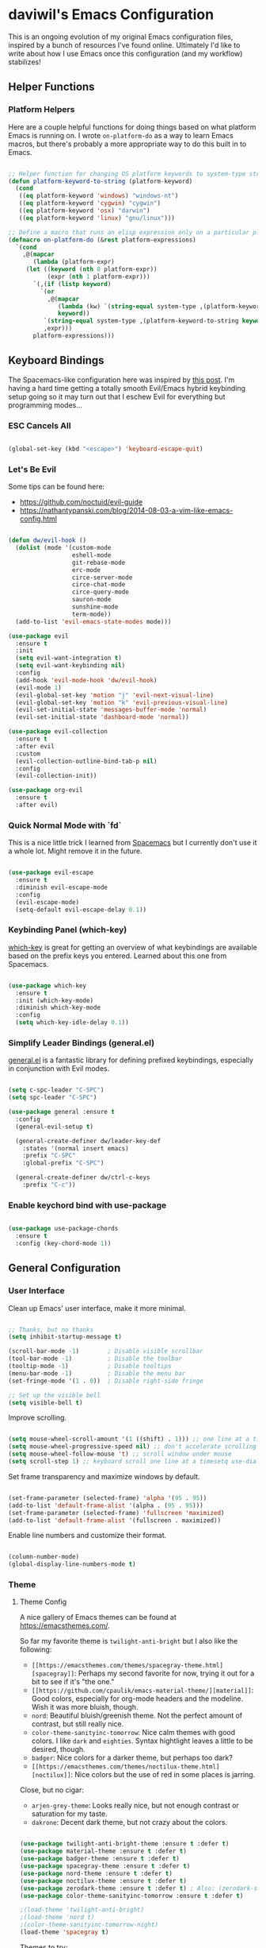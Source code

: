* daviwil's Emacs Configuration

This is an ongoing evolution of my original Emacs configuration files, inspired
by a bunch of resources I've found online.  Ultimately I'd like to write about
how I use Emacs once this configuration (and my workflow) stabilizes!

** Helper Functions

*** Platform Helpers

Here are a couple helpful functions for doing things based on what platform
Emacs is running on.  I wrote =on-platform-do= as a way to learn Emacs macros, but
there's probably a more appropriate way to do this built in to Emacs.

#+BEGIN_SRC emacs-lisp

  ;; Helper function for changing OS platform keywords to system-type strings
  (defun platform-keyword-to-string (platform-keyword)
    (cond
     ((eq platform-keyword 'windows) "windows-nt")
     ((eq platform-keyword 'cygwin) "cygwin")
     ((eq platform-keyword 'osx) "darwin")
     ((eq platform-keyword 'linux) "gnu/linux")))

  ;; Define a macro that runs an elisp expression only on a particular platform
  (defmacro on-platform-do (&rest platform-expressions)
    `(cond
      ,@(mapcar
         (lambda (platform-expr)
       (let ((keyword (nth 0 platform-expr))
             (expr (nth 1 platform-expr)))
         `(,(if (listp keyword)
           `(or
             ,@(mapcar
                (lambda (kw) `(string-equal system-type ,(platform-keyword-to-string kw)))
                keyword))
            `(string-equal system-type ,(platform-keyword-to-string keyword)))
            ,expr)))
         platform-expressions)))

#+END_SRC

** Keyboard Bindings

The Spacemacs-like configuration here was inspired by [[https://sam217pa.github.io/2016/08/30/how-to-make-your-own-spacemacs/][this post]].  I'm having a
hard time getting a totally smooth Evil/Emacs hybrid keybinding setup going so
it may turn out that I eschew Evil for everything but programming modes...

*** ESC Cancels All

#+BEGIN_SRC emacs-lisp

  (global-set-key (kbd "<escape>") 'keyboard-escape-quit)

#+END_SRC

*** Let's Be Evil

Some tips can be found here:

- https://github.com/noctuid/evil-guide
- https://nathantypanski.com/blog/2014-08-03-a-vim-like-emacs-config.html

#+BEGIN_SRC emacs-lisp

  (defun dw/evil-hook ()
    (dolist (mode '(custom-mode
                    eshell-mode
                    git-rebase-mode
                    erc-mode
                    circe-server-mode
                    circe-chat-mode
                    circe-query-mode
                    sauron-mode
                    sunshine-mode
                    term-mode))
    (add-to-list 'evil-emacs-state-modes mode)))

  (use-package evil
    :ensure t
    :init
    (setq evil-want-integration t)
    (setq evil-want-keybinding nil)
    :config
    (add-hook 'evil-mode-hook 'dw/evil-hook)
    (evil-mode 1)
    (evil-global-set-key 'motion "j" 'evil-next-visual-line)
    (evil-global-set-key 'motion "k" 'evil-previous-visual-line)
    (evil-set-initial-state 'messages-buffer-mode 'normal)
    (evil-set-initial-state 'dashboard-mode 'normal))

  (use-package evil-collection
    :ensure t
    :after evil
    :custom
    (evil-collection-outline-bind-tab-p nil)
    :config
    (evil-collection-init))

  (use-package org-evil
    :ensure t
    :after evil)

#+END_SRC

*** Quick Normal Mode with `fd`

This is a nice little trick I learned from [[https://github.com/syl20bnr/evil-escape#customization][Spacemacs]] but I currently don't use
it a whole lot.  Might remove it in the future.

#+BEGIN_SRC emacs-lisp

  (use-package evil-escape
    :ensure t
    :diminish evil-escape-mode
    :config
    (evil-escape-mode)
    (setq-default evil-escape-delay 0.1))

#+END_SRC

*** Keybinding Panel (which-key)

[[https://github.com/justbur/emacs-which-key][which-key]] is great for getting an overview of what keybindings are available
based on the prefix keys you entered.  Learned about this one from Spacemacs.

#+BEGIN_SRC emacs-lisp

  (use-package which-key
    :ensure t
    :init (which-key-mode)
    :diminish which-key-mode
    :config
    (setq which-key-idle-delay 0.1))

#+END_SRC

*** Simplify Leader Bindings (general.el)

[[https://github.com/noctuid/general.el][general.el]] is a fantastic library for defining prefixed keybindings, especially
in conjunction with Evil modes.

#+BEGIN_SRC emacs-lisp

  (setq c-spc-leader "C-SPC")
  (setq spc-leader "C-SPC")

  (use-package general :ensure t
    :config
    (general-evil-setup t)

    (general-create-definer dw/leader-key-def
      :states '(normal insert emacs)
      :prefix "C-SPC"
      :global-prefix "C-SPC")

    (general-create-definer dw/ctrl-c-keys
      :prefix "C-c"))

#+END_SRC

*** Enable keychord bind with use-package

#+BEGIN_SRC emacs-lisp

  (use-package use-package-chords
    :ensure t
    :config (key-chord-mode 1))

#+END_SRC

** General Configuration

*** User Interface

Clean up Emacs' user interface, make it more minimal.

#+BEGIN_SRC emacs-lisp

  ;; Thanks, but no thanks
  (setq inhibit-startup-message t)

  (scroll-bar-mode -1)        ; Disable visible scrollbar
  (tool-bar-mode -1)          ; Disable the toolbar
  (tooltip-mode -1)           ; Disable tooltips
  (menu-bar-mode -1)          ; Disable the menu bar
  (set-fringe-mode '(1 . 0))  ; Disable right-side fringe

  ;; Set up the visible bell
  (setq visible-bell t)

#+END_SRC

Improve scrolling.

#+BEGIN_SRC emacs-lisp

  (setq mouse-wheel-scroll-amount '(1 ((shift) . 1))) ;; one line at a time
  (setq mouse-wheel-progressive-speed nil) ;; don't accelerate scrolling
  (setq mouse-wheel-follow-mouse 't) ;; scroll window under mouse
  (setq scroll-step 1) ;; keyboard scroll one line at a timesetq use-dialog-box nil) ; Disable dialog boxes since they weren't working in Mac OSX

#+END_SRC

Set frame transparency and maximize windows by default.

#+BEGIN_SRC emacs-lisp

  (set-frame-parameter (selected-frame) 'alpha '(95 . 95))
  (add-to-list 'default-frame-alist '(alpha . (95 . 95)))
  (set-frame-parameter (selected-frame) 'fullscreen 'maximized)
  (add-to-list 'default-frame-alist '(fullscreen . maximized))

#+END_SRC

Enable line numbers and customize their format.

#+BEGIN_SRC emacs-lisp

  (column-number-mode)
  (global-display-line-numbers-mode t)

#+END_SRC

*** Theme

**** Theme Config

A nice gallery of Emacs themes can be found at https://emacsthemes.com/.

So far my favorite theme is =twilight-anti-bright= but I also like the following:

- =[[https://emacsthemes.com/themes/spacegray-theme.html][spacegray]]=: Perhaps my second favorite for now, trying it out for a bit to see
  if it's "the one."
- =[[https://github.com/cpaulik/emacs-material-theme/][material]]=: Good colors, especially for org-mode headers and the modeline.  Wish
  it was more bluish, though.
- =nord=: Beautiful bluish/greenish theme.  Not the perfect amount of contrast,
  but still really nice.
- =color-theme-sanityinc-tomorrow=: Nice calm themes with good colors.  I like
  =dark= and =eighties=. Syntax hightlight leaves a little to be desired, though.
- =badger=: Nice colors for a darker theme, but perhaps too dark?
- =[[https://emacsthemes.com/themes/noctilux-theme.html][noctilux]]=: Nice colors but the use of red in some places is jarring.

Close, but no cigar:

- =arjen-grey-theme=: Looks really nice, but not enough contrast or saturation for
  my taste.
- =dakrone=: Decent dark theme, but not crazy about the colors.

#+BEGIN_SRC emacs-lisp

  (use-package twilight-anti-bright-theme :ensure t :defer t)
  (use-package material-theme :ensure t :defer t)
  (use-package badger-theme :ensure t :defer t)
  (use-package spacegray-theme :ensure t :defer t)
  (use-package nord-theme :ensure t :defer t)
  (use-package noctilux-theme :ensure t :defer t)
  (use-package zerodark-theme :ensure t :defer t) ; Also: (zerodark-setup-modeline-format)
  (use-package color-theme-sanityinc-tomorrow :ensure t :defer t)

  ;(load-theme 'twilight-anti-bright)
  ;(load-theme 'nord t)
  ;(color-theme-sanityinc-tomorrow-night)
  (load-theme 'spacegray t)

#+END_SRC

Themes to try:

- https://github.com/jordonbiondo/ample-theme
- https://github.com/gchp/flatland-emacs
- https://github.com/hlissner/emacs-doom-themes/tree/screenshots

*** Font

**** Set the font

Different platforms need different default font sizes, and
[[https://mozilla.github.io/Fira/][Fira Mono]] is currently my favorite face.

#+BEGIN_SRC emacs-lisp

  ;; Set the font face based on platform
  (on-platform-do
   ((windows cygwin) (set-face-attribute 'default nil :font "Fira Mono:antialias=subpixel" :height 130))
    (osx (set-face-attribute 'default nil :font "Fira Mono" :height 170))
    (linux (set-face-attribute 'default nil :font "Fira Mono" :height 130)))

#+END_SRC

*** Mode Line

**** Enable Mode Diminishing

The [[https://github.com/myrjola/diminish.el][diminish]] package hides pesky minor modes from the modelines.

#+BEGIN_SRC emacs-lisp

  (use-package diminish :ensure t)

#+END_SRC

**** Smart Mode Line

Prettify the modeline with [[https://github.com/Malabarba/smart-mode-line/][smart-mode-line]].  Really need to re-evaluate the
ordering of =mode-line-format=.  Also not sure if =rm-excluded-modes= is needed
anymore if I set up =diminish= correctly.

#+BEGIN_SRC emacs-lisp

  (use-package smart-mode-line
    :ensure t
    :config
    (progn
      (sml/setup)
      (sml/apply-theme 'respectful)  ; Respect the theme colors
      (setq sml/mode-width 'full)
      (setq sml/name-width 40)

      (setq-default mode-line-format
        '("%e"
          mode-line-front-space
          mode-line-mule-info
          mode-line-client
          mode-line-modified
          mode-line-remote
          mode-line-frame-identification
          mode-line-buffer-identification
          sml/pos-id-separator
          (vc-mode vc-mode)
          " "
          ;mode-line-position
          evil-mode-line-tag
          sml/pre-modes-separator
          mode-line-modes
          mode-line-misc-info
          mode-line-end-spaces))

      (setq rm-excluded-modes
        (mapconcat
         'identity
         ; These names must start with a space!
         '(" GitGutter" " MRev" " company"
           " Helm" " Undo-Tree" " Projectile.*" " Z" " Ind"
           " Org-Agenda.*" " ElDoc" " SP/s" " cider.*")
         "\\|"))))

#+END_SRC

*** File Backups

Useful information can be found on the [[https://www.emacswiki.org/emacs/AutoSave][EmacsWiki]].  I generally don't like these
files hanging around so I've moved them to a backups folder in my =~/.emacs.d/=.

#+BEGIN_SRC emacs-lisp

  ;; Store file backups in a central location
  (setq backup-directory-alist
        `(("." . ,(concat user-emacs-directory "backups"))))

#+END_SRC

*** Auto-Saving Changed Files

#+BEGIN_SRC emacs-lisp

  (use-package super-save
    :ensure t
    :diminish super-save-mode
    :config
    (super-save-mode +1)
    (setq super-save-auto-save-when-idle t))

#+END_SRC

*** Focusing Sections

#+BEGIN_SRC emacs-lisp

  (use-package focus
    :ensure t)

#+END_SRC

*** UI Toggles

#+BEGIN_SRC emacs-lisp

  (dw/leader-key-def
    "t"  '(:ignore :which-key "toggles")
    "tw" 'whitespace-mode
    "tf" 'focus-mode
    "tt" '(counsel-load-theme :which-key "choose theme"))

#+END_SRC

** Editing Configuration

*** Bracket and quote pair completion

Turn on =electric-pair-mode= for quote, paren, and bracket completion.

#+BEGIN_SRC emacs-lisp

  (electric-pair-mode 1)

#+END_SRC

Use spaces instead of tabs for indentation.

#+BEGIN_SRC emacs-lisp

  (setq-default indent-tabs-mode nil)

#+END_SRC

*** Commenting Lines

#+BEGIN_SRC emacs-lisp

  (use-package evil-nerd-commenter
    :ensure t
    :config
    (global-set-key (kbd "M-/") 'evilnc-comment-or-uncomment-lines))

#+END_SRC

*** Automatically clean whitespace

#+BEGIN_SRC emacs-lisp

  ;; This configuration seems to work but might need tweaking
  (setq whitespace-action '(auto-cleanup))
  (setq whitespace-style '(trailing space-before-tab indentation empty space-after-tab))
  (global-whitespace-mode)

#+END_SRC

*** Use Parinfer for Lispy languages

#+BEGIN_SRC emacs-lisp

  (use-package parinfer
    :ensure t
    :init
    (progn
      (setq parinfer-extensions
            '(defaults       ; should be included.
              pretty-parens  ; different paren styles for different modes.
              evil           ; If you use Evil.
              smart-tab      ; C-b & C-f jump positions and smart shift with tab & S-tab.
              smart-yank))   ; Yank behavior depend on mode.
      (add-hook 'clojure-mode-hook #'parinfer-mode)
      (add-hook 'emacs-lisp-mode-hook #'parinfer-mode)
      (add-hook 'common-lisp-mode-hook #'parinfer-mode)
      (add-hook 'scheme-mode-hook #'parinfer-mode)
      (add-hook 'lisp-mode-hook #'parinfer-mode))

    (dw/leader-key-def
      "tp" 'parinfer-toggle-mode))

#+END_SRC

** Configuration File

*** Helpers

#+BEGIN_SRC emacs-lisp

  (defun reload-configuration ()
    (interactive)
    (org-babel-load-file (expand-file-name "~/.emacs.d/config.org")))

  (defun edit-configuration ()
    (interactive)
    (find-file (expand-file-name "~/.emacs.d/config.org")))

#+END_SRC

*** Bindings

#+BEGIN_SRC emacs-lisp

  (dw/leader-key-def
    "fe"  '(:ignore :which-key "config file")
    "fed" '(edit-configuration :which-key "edit config")
    "feR" '(reload-configuration :which-key "reload config")

    "fd"  '(:ignore :which-key "dotfiles")
    "fdi" '((lambda () (interactive) (find-file "~/.dotfiles/i3/config")) :which-key "i3")
    "fdv" '((lambda () (interactive) (find-file "~/.dotfiles/vim/vimrc")) :which-key "vimrc")
    "fdq" '((lambda () (interactive) (find-file "~/.dotfiles/qutebrowser/config.py")) :which-key "vimrc")
    "fdz" '((lambda () (interactive) (find-file "~/.dotfiles/zsh/zshrc")) :which-key "zsh"))

#+END_SRC

** Better Completions with Helm

#+BEGIN_SRC emacs-lisp

    (use-package helm
      :ensure t
      :config
      (require 'helm-config)

      (global-set-key (kbd "M-x") 'helm-M-x)
      (global-set-key (kbd "C-x b") 'helm-mini)
      (global-set-key (kbd "C-x C-f") 'helm-find-files)
      (define-key helm-map (kbd "<tab>") 'helm-execute-persistent-action)
      (define-key helm-map (kbd "C-z")  'helm-select-action) ; list actions using C-z

      (setq helm-autoresize-max-height  40
            helm-buffers-fuzzy-matching t
            helm-recentf-fuzzy-match    t)

      (helm-autoresize-mode 1)
      (helm-mode 1))

    (dw/leader-key-def
      "f"   '(:ignore t :which-key "files")
      "ff"  '(helm-find-files :which-key "open file")
      "fr"  '(helm-recentf :which-key "recent files"))

#+END_SRC

** Jumping with Avy

#+BEGIN_SRC emacs-lisp

  (use-package avy :ensure t)

  (dw/leader-key-def
    "j"   '(:ignore t :which-key "jump")
    "jj"  '(avy-goto-char :which-key "jump to char")
    "jw"  '(avy-goto-word-0 :which-key "jump to word")
    "jl"  '(avy-goto-line :which-key "jump to line"))

#+END_SRC

** Buffer Management

*** Perspectives

#+BEGIN_SRC emacs-lisp

;(use-package persp-mode
;  :ensure t
;  :init
;  (add-hook 'after-init-hook #'(lambda () (persp-mode 1)))
;  :config
;  (setq persp-autokill-buffer-on-remove 'kill-weak))

#+END_SRC

*** Buffer Flipping

Need to find a cleaner way to specify the bindings for =buffer-flip-map=, not
thrilled with using =define-key= for this (even though it's the standard way in
Emacs).  Couldn't easily figure out a way to do it with =general.el=.

#+BEGIN_SRC emacs-lisp

  (use-package buffer-flip
    :ensure t
    ;:chords (([?S ?T] . 'buffer-flip))
    ;:chords (([? ?\t] . 'buffer-flip))
    :config
    (setq buffer-flip-map
          (let ((map (make-sparse-keymap)))
            (define-key map (kbd "<tab>")   'buffer-flip-forward)
            (define-key map (kbd "<backtab>") 'buffer-flip-backward)
            (define-key map (kbd "C-g")     'buffer-flip-abort)
            map)))

    ;(key-chord-define-global [?S ?T] 'buffer-flip)

    ;; This isn't working...
    ;:bind  (:map buffer-flip-map
    ;             ([?\t] .   buffer-flip-forward)
    ;             ([S-?\t] . buffer-flip-backward)
    ;             ("C-g" .     buffer-flip-abort)))

#+END_SRC

*** Helpers

Simplify new buffer creation:

#+BEGIN_SRC emacs-lisp



#+END_SRC

This may not be needed for much longer now that I'm using =buffer-flip= but
keeping it around for now.

#+BEGIN_SRC emacs-lisp

  (defun switch-to-previous-buffer ()
    (interactive)
    (switch-to-buffer (other-buffer)))

#+END_SRC

*** Bindings

#+BEGIN_SRC emacs-lisp

  (dw/leader-key-def
    "TAB" 'buffer-flip
    "b"   '(:ignore t :which-key "buffers")
    "bb"  'helm-mini
    "bd"  'evil-delete-buffer)

#+END_SRC

** Window Management

*** Frame Scaling / Zooming

The keybindings for this are =C+M+-= and =C+M+==.

#+BEGIN_SRC emacs-lisp

  (use-package default-text-scale
    :ensure t
    :init (default-text-scale-mode))

#+END_SRC

*** Workspaces

I really need a better way to manage windows in Emacs.  Holding off on Eyebrowse
for now, need to investigate the =perspective= varieties.

#+BEGIN_SRC emacs-lisp

;(use-package eyebrowse
;  :ensure t
;  :config
;  (eyebrowse-mode t)
;  (general-define-key
;    :states '(normal)
;    :prefix spc-leader
;    "1"  '(eyebrowse-switch-to-window-config-1 :which-key "workspace 1")
;    "2"  '(eyebrowse-switch-to-window-config-2 :which-key "workspace 2")
;    "3"  '(eyebrowse-switch-to-window-config-3 :which-key "workspace 3")
;    "4"  '(eyebrowse-switch-to-window-config-4 :which-key "workspace 4")))

#+END_SRC

*** Auto-sizing Windows with Zoom

#+BEGIN_SRC emacs-lisp

  (use-package zoom
    :ensure t
    :init (zoom-mode t)
    :config
    ;; Use the golden ratio for sizing
    (custom-set-variables
      '(zoom-size '(0.618 . 0.618))))

#+END_SRC

*** Window History with winner-mode

#+BEGIN_SRC emacs-lisp

  (winner-mode)

#+END_SRC

*** Bindings

#+BEGIN_SRC emacs-lisp

  (dw/leader-key-def
    "w"   '(:ignore t :which-key "windows")
    "wc"  '(evil-window-delete :which-key "close")
    "wC"  '(delete-other-windows :which-key "close others")
    "ws"  '(evil-window-split  :which-key "split horiz")
    "wv"  '(evil-window-vsplit :which-key "split vert")
    "wo"  '(other-window :which-key "other window")

    "wu"  '(winner-undo :which-key "undo window")
    "wr"  '(winner-redo :which-key "redo window")

    "wh"  '(evil-window-left  :which-key "window left")
    "wl"  '(evil-window-right :which-key "window right")
    "wk"  '(evil-window-up    :which-key "window up")
    "wj"  '(evil-window-down  :which-key "window down"))

#+END_SRC


** Expand Region

This module is absolutely necessary for working inside of Emacs Lisp files,
especially when trying to some parent of an expression (like a =setq=).  Makes
tweaking Org agenda views much less annoying.

#+BEGIN_SRC emacs-lisp

  (use-package expand-region
    :ensure t
    :bind (("C-;" . 'er/expand-region)
           ("C-(" . 'er/mark-outside-pairs)))

#+END_SRC

** Credential Management

I use [[https://www.passwordstore.org/][pass]] to manage all of my passwords locally.  [[https://github.com/jabranham/helm-pass][helm-pass]] automatically pulls
in [[https://git.zx2c4.com/password-store/tree/contrib/emacs][password-store.el]] package which makes managing passwords much easier in
Emacs.

#+BEGIN_SRC emacs-lisp

  (use-package helm-pass :ensure t)

  (dw/leader-key-def
    "ap" '(:ignore t :which-key "pass")
    "app" 'helm-pass
    "api" 'password-store-insert
    "apg" 'password-store-generate)

#+END_SRC

Also, use a custom =auth-source= path so that it's easier to store encrypted
credentials for mail, etc.

#+BEGIN_SRC emacs-lisp

  (setq auth-sources
    '((:source "~/.dotfiles/emacs/secrets/.authinfo.gpg")))

#+END_SRC

** Org Mode

[[http://orgmode.org/][Org Mode]] is the best life management system I've ever encountered.  Most of my
configuration sculpting effort will be poured into making Org Mode handle
everything in my life.

*** Org Configuration

#+BEGIN_SRC emacs-lisp

    (setq org-ellipsis " »")
    (setq org-hide-emphasis-markers t)
    (setq org-src-fontify-natively t)
    (setq org-src-tab-acts-natively t)

    (setq-default fill-column 80)

    ;; Turn on indentation and auto-fill mode for Org files
    (defun dw/do-org-hooks ()
      (org-indent-mode)
      (turn-on-auto-fill)
      (diminish org-indent-mode))

    (add-hook 'org-mode-hook 'dw/do-org-hooks)

    (setq org-modules
      '(org-crypt
        org-habit
        org-bookmark
        org-eshell
        org-notmuch
        org-irc))

  (setq org-refile-targets '((nil :maxlevel . 3)
                             (org-agenda-files :maxlevel . 3)))
  (setq org-outline-path-complete-in-steps nil)
  (setq org-refile-use-outline-path t)

#+END_SRC

*** Header Styling

Use bullet characters instead of asterisks, plus set the header font sizes to something more palatable.

#+BEGIN_SRC emacs-lisp

  (use-package org-bullets
    :ensure t
    :custom
    (org-bullets-bullet-list '("◉" "○" "●" "○" "●" "○" "●"))
    :config
      (add-hook 'org-mode-hook (lambda () (org-bullets-mode))))

  (defun dw/set-org-header-font-sizes ()
    (dolist (face '((org-level-1 . 1.2)
                    (org-level-2 . 1.1)
                    (org-level-3 . 1.0)
                    (org-level-4 . 1.0)
                    (org-level-5 . 1.0)))
      (set-face-attribute (car face) nil :weight 'normal :height (cdr face))))

  (add-hook 'org-mode-hook 'dw/set-org-header-font-sizes)

#+END_SRC

*** Org File Paths

#+BEGIN_SRC emacs-lisp

  (setq org-directory "~/Notes")

  (defun dw/org-path (path)
    (expand-file-name path org-directory))

  (setq org-journal-dir (dw/org-path "Journal/"))

  (defun dw/get-todays-journal-file-name ()
    "Gets the journal file name for today's date"
    (interactive)
    (let* ((journal-file-name
             (expand-file-name
               (format-time-string "%Y/%Y-%2m-%B.org")
               org-journal-dir))
           (journal-year-dir (file-name-directory journal-file-name)))
      (if (not (file-directory-p journal-year-dir))
        (make-directory journal-year-dir))
      journal-file-name))

  (setq dw/org-inbox-path (dw/org-path "Inbox.org"))

  (setq org-default-notes-file dw/org-inbox-path)

  (setq org-agenda-files
    `(,dw/org-inbox-path
            ,(dw/org-path "Habits.org")
            ,(dw/org-path "Calendar.org")
            ,(dw/org-path "Projects.org")
            ,(dw/get-todays-journal-file-name)))

  (setq dw/org-project-files
    '((dw/org-path "Personal.org")
      (dw/org-path "Projects.org")
      (dw/org-path "Work.org")
      (dw/org-path "Emacs.org")))

#+END_SRC

*** Agenda

#+BEGIN_SRC emacs-lisp

  (setq org-agenda-window-setup 'other-window)
  (setq org-agenda-span 'day)
  (setq org-stuck-projects '("+LEVEL=2/TODO" ("NEXT") nil ""))
  (setq org-agenda-start-with-log-mode t)

  ;; Configure custom agenda views
  (setq org-agenda-custom-commands
    '(("d" "Dashboard"
       ((agenda "" ((org-deadline-warning-days 7)))
        (todo "PROC" ((org-agenda-overriding-header "Process Tasks")))
        (todo "NEXT"
          ((org-agenda-overriding-header "Next Tasks")))
        (tags-todo "agenda/ACTIVE" ((org-agenda-overriding-header "Active Projects")))
        (todo "TODO"
          ((org-agenda-overriding-header "Unprocessed Inbox Tasks")
           (org-agenda-files `(,dw/org-inbox-path))
           (org-agenda-text-search-extra-files nil)))))

      ("n" "Next Tasks"
       ((todo "NEXT"
          ((org-agenda-overriding-header "Next Tasks")))))

      ("p" "Active Projects"
       ((agenda "")
        (todo "ACTIVE"
          ((org-agenda-overriding-header "Active Projects")
           (org-agenda-max-todos 5)
           (org-agenda-files org-agenda-files)))))

      ("w" "Workflow Status"
       ((todo "WAIT"
              ((org-agenda-overriding-header "Waiting on External")
               (org-agenda-files org-agenda-files)))
        (todo "REVIEW"
              ((org-agenda-overriding-header "In Review")
               (org-agenda-files org-agenda-files)))
        (todo "PLAN"
              ((org-agenda-overriding-header "In Planning")
               (org-agenda-todo-list-sublevels nil)
               (org-agenda-files org-agenda-files)))
        (todo "BACKLOG"
              ((org-agenda-overriding-header "Project Backlog")
               (org-agenda-todo-list-sublevels nil)
               (org-agenda-files org-agenda-files)))
        (todo "READY"
              ((org-agenda-overriding-header "Ready for Work")
               (org-agenda-files org-agenda-files)))
        (todo "ACTIVE"
              ((org-agenda-overriding-header "Active Projects")
               (org-agenda-files org-agenda-files)))
        (todo "COMPLETED"
              ((org-agenda-overriding-header "Completed Projects")
               (org-agenda-files org-agenda-files)))
        (todo "CANC"
              ((org-agenda-overriding-header "Cancelled Projects")
               (org-agenda-files org-agenda-files)))))

      ;; Projects on hold
      ("h" tags-todo "+LEVEL=2/+HOLD"
       ((org-agenda-overriding-header "On-hold Projects")
        (org-agenda-files org-agenda-files)))

      ;; Low-effort next actions
      ("e" tags-todo "+TODO=\"NEXT\"+Effort<15&+Effort>0"
       ((org-agenda-overriding-header "Low Effort Tasks")
        (org-agenda-max-todos 20)
        (org-agenda-files org-agenda-files)))))

#+END_SRC

*** Tags

#+BEGIN_SRC emacs-lisp

  ;; Configure common tags
  (setq org-tag-alist
    '((:startgroup)
       ; Put mutually exclusive tags here
       (:endgroup)
       ("@errand" . ?E)
       ("@home" . ?H)
       ("@work" . ?W)
       ("agenda" . ?a)
       ("planning" . ?p)
       ("publish" . ?P)
       ("batch" . ?b)
       ("note" . ?n)
       ("idea" . ?i)
       ("thinking" . ?t)
       ("recurring" . ?r)))

  ;; Configure task state change tag triggers
  ;; (setq org-todo-state-tags-triggers
  ;;   (quote (("CANC" ("cancelled" . t))
  ;;           ("WAIT" ("waiting" . t))
  ;;           ("HOLD" ("waiting") ("onhold" . t))
  ;;           (done ("waiting") ("onhold"))
  ;;           ("TODO" ("waiting") ("cancelled") ("onhold"))
  ;;           ("DONE" ("waiting") ("cancelled") ("onhold")))))

#+END_SRC

*** Tasks

#+BEGIN_SRC emacs-lisp

  ;; Configure TODO settings
  (setq org-log-done 'time)
  (setq org-log-into-drawer t)
  (setq org-datetree-add-timestamp 'inactive)
  (setq org-habit-graph-column 60)
  (setq org-fontify-whole-heading-line t)
  (setq org-todo-keywords
    '((sequence "TODO(t)" "NEXT(n)" "PROC" "|" "DONE(d!)")
      (sequence "BACKLOG(b)" "PLAN(p)" "READY(r)" "ACTIVE(a)" "REVIEW(v)" "WAIT(w@/!)" "HOLD(h)" "|" "COMPLETED(c)" "CANC(k@)")
      (sequence "GOAL(g)" "|" "ACHIEVED(v)" "MAINTAIN(m)")))

#+END_SRC

*** Journal

I use my own custom journal file format based on Org datetrees.  In the future I
might go back to [[https://github.com/bastibe/org-journal/][org-journal]], keeping that configuration around.

#+BEGIN_SRC emacs-lisp

  ;(use-package org-journal
  ;  :ensure t
  ;  :config
  ;  (setq org-journal-dir "~/Notes/Journal/")
  ;  (setq org-journal-file-format "%Y-%m-%d.org"))

#+END_SRC

*** Capture Templates

Information on template expansion can be found in the [[https://orgmode.org/manual/Template-expansion.html#Template-expansion][Org manual]].

#+BEGIN_SRC emacs-lisp

  (setq org-capture-templates
    `(("t" "Tasks / Projects")
      ("tt" "Task" entry (file+headline ,dw/org-inbox-path "Tasks")
           "* TODO %?\n  %U\n  %a\n  %i" :empty-lines 1)
      ("ts" "Clocked Entry Subtask" entry (clock)
           "* TODO %?\n  %U\n  %a\n  %i" :empty-lines 1)
      ("tp" "New Project" entry (file+headline ,dw/org-inbox-path "Tasks")
           "* PLAN %?\n  %U\n  %a\n  %i" :empty-lines 1)

      ("j" "Journal Entries")
      ("jj" "Journal" entry
           (file+olp+datetree ,(dw/get-todays-journal-file-name))
           "\n* %<%I:%M %p> - Journal :journal:\n\n%?\n\n"
           :clock-in :clock-resume
           :empty-lines 1)
      ("jk" "Morning Checklist" entry
           (file+olp+datetree ,(dw/get-todays-journal-file-name))
           "* %<%I:%M %p> - Morning Checklist :process:\n\n- [] Fill this in! %?\n\n"
           :clock-in :clock-resume
           :empty-lines 1)
      ("jm" "Meeting" entry
           (file+olp+datetree ,(dw/get-todays-journal-file-name))
           "* %<%I:%M %p> - %a :meetings:\n\n%?\n\n"
           :clock-in :clock-resume
           :empty-lines 1)
      ("jt" "Thinking" entry
           (file+olp+datetree ,(dw/get-todays-journal-file-name))
           "\n* %<%I:%M %p> - %^{Topic} :thoughts:\n\n%?\n\n"
           :clock-in :clock-resume
           :empty-lines 1)
      ("jc" "Clocked Entry Notes" entry
           (file+olp+datetree ,(dw/get-todays-journal-file-name))
           "* %<%I:%M %p> - %K :notes:\n\n%?"
           :empty-lines 1)
      ("jg" "Clocked General Task" entry
           (file+olp+datetree ,(dw/get-todays-journal-file-name))
           "* %<%I:%M %p> - %^{Task description} %^g\n\n%?"
           :clock-in :clock-resume
           :empty-lines 1)

      ("w" "Workflows")
      ("we" "Checking Email" entry (file+olp+datetree ,(dw/get-todays-journal-file-name))
           "* Checking Email :email:\n\n%?" :clock-in :clock-resume :empty-lines 1)

      ("m" "Metrics Capture")
      ("mw" "Weight" table-line (file+headline "~/Notes/Fitness.org" "Weight")
       "| %U | %^{Weight} | %^{Notes} |" :kill-buffer)
      ("mp" "Blood Pressure" table-line (file+headline "~/Notes/Fitness.org" "Blood Pressure")
       "| %U | %^{Systolic} | %^{Diastolic} | %^{Notes}" :kill-buffer)))

#+END_SRC

*** Block Templates

These templates enable you to type things like =<el= and then hit =Tab= to expand
the template.  More documentation can be found at the Org Mode [[https://orgmode.org/manual/Easy-templates.html][Easy Templates]]
documentation page.

#+BEGIN_SRC emacs-lisp

  (add-to-list 'org-structure-template-alist
               '("el" "#+BEGIN_SRC emacs-lisp\n\n?\n\n#+END_SRC"))

#+END_SRC

*** Pomodoro

#+BEGIN_SRC emacs-lisp

  (use-package org-pomodoro
    :ensure t
    :config
    (setq org-pomodoro-start-sound "~/.emacs.d/sounds/focus_bell.wav")
    (setq org-pomodoro-short-break-sound "~/.emacs.d/sounds/three_beeps.wav")
    (setq org-pomodoro-long-break-sound "~/.emacs.d/sounds/three_beeps.wav")
    (setq org-pomodoro-finished-sound "~/.emacs.d/sounds/meditation_bell.wav")
    (dw/leader-key-def
      "op"  '(org-pomodoro :which-key "pomodoro")))

#+END_SRC

*** Protocol

#+BEGIN_SRC emacs-lisp

(server-start)
(require 'org-protocol)

#+END_SRC

*** Bindings

#+BEGIN_SRC emacs-lisp

  (dw/leader-key-def
    "o"   '(:ignore t :which-key "org mode")

    "oi"  '(:ignore t :which-key "insert")
    "oil" '(org-insert-link :which-key "insert link")

    "oa"  '(org-agenda :which-key "status")
    "oc"  '(org-capture t :which-key "capture")
    "ox"  '(org-export-dispatch t :which-key "export"))

#+END_SRC

*** Calendar Sync

#+BEGIN_SRC emacs-lisp

  (use-package org-gcal
    :ensure t
    :config

    (setq org-gcal-client-id (password-store-get "API/Google/daviwil-emacs-id")
          org-gcal-client-secret (password-store-get "API/Google/daviwil-emacs-secret")
          org-gcal-file-alist `(("daviwil@github.com" . ,(dw/org-path "Calendar.org"))
                                (,(password-store-get "Misc/Calendars/GitHub/AtomTeam") . ,(dw/org-path "Calendar.org"))
                               )))

  (dw/leader-key-def
    "ac"  '(:ignore t :which-key "calendar")
    "acs" '(org-gcal-fetch :which-key "sync"))

#+END_SRC

*** Reminders

#+BEGIN_SRC emacs-lisp

  (use-package org-wild-notifier
    :ensure t
    :config
    ; Make sure we receive notifications for non-TODO events
    ; like those synced from Google Calendar
    (setq org-wild-notifier-keyword-whitelist nil)
    (setq org-wild-notifier-notification-title "Agenda Reminder")
    (setq org-wild-notifier-alert-time 15)
    (org-wild-notifier-mode))

#+END_SRC

*** Addons to Try

- The excellent [[https://github.com/fniessen/org-html-themes][ReadTheOrg]] HTML export theme, great for [[http://ivanmalison.github.io/dotfiles/][Emacs configs]].
- [[https://melpa.org/#/ox-reveal][Export to Reveal.js]]
- [[https://melpa.org/#/ox-gfm][Export to GitHub Flavored Markdown]]
- [[https://melpa.org/#/ox-twbs][Export to Twitter Bootstrap]]
- [[https://melpa.org/#/org-sync][Org Sync for external issue trackers]]
- [[https://github.com/magit/orgit][Org link to Magit buffers]]
- [[https://melpa.org/#/ob-typescript][TypeScript source blocks]]
- [[https://melpa.org/#/ob-rust][Rust source blocks]]
- [[https://melpa.org/#/org-board][Archive/bookmark sites with Org]]
- [[https://melpa.org/#/org-alert][org-alert]]
- [[https://github.com/bard/org-dashboard][org-dashboard]]
  - [[http://thehelpfulhacker.net/2014/07/19/a-dashboard-for-your-life-a-minimal-goal-tracker-using-org-mode-go-and-git/][Inspiration for this]]
- [[https://github.com/myuhe/org-gcal.el/][org-gcal]]
- [[https://github.com/org-mime/org-mime][org-mime]]

** Development

Configuration for various programming languages and dev tools that I use.

*** Git

**** Magit

https://magit.vc/manual/magit/

#+BEGIN_SRC emacs-lisp

  (use-package magit
    :ensure t
    :custom (global-magit-file-mode t))

  (dw/leader-key-def
    "g"   '(:ignore t :which-key "git")
    "gs"  'magit-status
    "gd"  'magit-diff-unstaged
    "gc"  'magit-branch-or-checkout
    "gl"   '(:ignore t :which-key "log")
    "glc" 'magit-log-current
    "glf" 'magit-log-buffer-file
    "gb"  'magit-branch
    "gP"  'magit-push-current
    "gp"  'magit-pull-branch
    "gf"  'magit-fetch
    "gF"  'magit-fetch-all
    "gr"  'magit-rebase)

#+END_SRC

**** Magithub

https://github.com/vermiculus/magithub/blob/master/magithub.org

#+BEGIN_SRC emacs-lisp

  ;; NOTE: Disabled for now because it's slow on busy repos

  ;(use-package magithub
  ;  :ensure t
  ;  :after magit
  ;  :config
  ;  (magithub-feature-autoinject t)
  ;  (setq magithub-clone-default-directory "~/Projects/Code"))

#+END_SRC

**** Git Gutter

#+BEGIN_SRC emacs-lisp

  (use-package git-gutter
    :ensure t
    :config
    (global-git-gutter-mode +1)
    (setq git-gutter:update-interval 2)
    (setq git-gutter:modified-sign "≡")
    (setq git-gutter:added-sign "≡")
    (setq git-gutter:deleted-sign "≡")
    (set-face-foreground 'git-gutter:modified "yellow")
    (set-face-foreground 'git-gutter:added "green")
    (set-face-foreground 'git-gutter:deleted "red"))

#+END_SRC

*** Projectile

**** Initial Setup

#+BEGIN_SRC emacs-lisp

  (use-package projectile
    :ensure t
    :diminish projectile-mode
    :config (projectile-global-mode)
    :init
    (setq projectile-project-search-path '("~/Projects/Code" "~/Projects/Work"))
    (setq projectile-switch-project-action #'projectile-dired))

  (use-package helm-projectile :ensure t)

  (dw/leader-key-def
    "pf"  'helm-projectile-find-file
    "ps"  'helm-projectile-switch-project
    "pF"  'helm-projectile-ag
    "pp"  'helm-projectile
    "pd"  'projectile-dired)

#+END_SRC

**** Searching with =ag=

This package needs The Silver Searcher to be installed on the local machine.  On
Manjaro/Arch this is the =the_silver_searcher= package.

#+BEGIN_SRC emacs-lisp

  (use-package helm-ag
    :ensure t)

#+END_SRC

**** Project Configurations

This section contains project configurations for specific projects that I can't
drop a =.dir-locals.el= file into.  Documentation on this approach can be found in
the [[https://www.gnu.org/software/emacs/manual/html_node/elisp/Directory-Local-Variables.html][Emacs manual]].

#+BEGIN_SRC emacs-lisp

  (dir-locals-set-class-variables 'Atom
    `((nil . ((projectile-project-name . "Atom")
              (projectile-project-compilation-dir . nil)
              (projectile-project-compilation-cmd . "script/build")))))

  (dir-locals-set-directory-class (expand-file-name "~/Projects/Code/atom") 'Atom)

#+END_SRC

*** Completions

#+BEGIN_SRC emacs-lisp

  (use-package company
    :ensure t
    :config
    (add-hook 'after-init-hook 'global-company-mode))

#+END_SRC

*** Languages

**** Language Server Support

#+BEGIN_SRC emacs-lisp

  (use-package lsp-mode
    :init
    (add-hook 'prog-mode-hook 'lsp-mode))

  (use-package lsp-ui
    :ensure t
    :init (add-hook 'lsp-mode-hook #'lsp-ui-mode))

#+END_SRC

**** Clojure

#+BEGIN_SRC emacs-lisp

  (use-package cider
    :ensure t
    :config
    (evil-collection-cider-setup))

  (use-package helm-cider
    :ensure t
    :config
    (helm-cider-mode 1))

  (dw/leader-key-def
    "l"  '(:ignore t :which-key "languages")
    "lc" '(:ignore t :which-key "clojure"))

#+END_SRC

**** TypeScript and JavaScript

Set up nvm so that we can manage Node versions

#+BEGIN_SRC emacs-lisp

  (use-package nvm
    :ensure t)

#+END_SRC

Configure TypeScript and JavaScript language modes

#+BEGIN_SRC emacs-lisp

  (defun setup-tide-mode ()
    (interactive)
    (tide-setup)
    ;(flycheck-mode +1)
    ;(setq flycheck-check-syntax-automatically '(save mode-enabled))
    (eldoc-mode +1)
    (tide-hl-identifier-mode +1)
    (company-mode +1))

  ;; aligns annotation to the right hand side
  (setq company-tooltip-align-annotations t)

  (use-package tide
    :ensure t
    :config

    ;; formats the buffer before saving
    ;(add-hook 'before-save-hook 'tide-format-before-save)

    (add-hook 'typescript-mode-hook #'setup-tide-mode)
    (add-hook 'javascript-mode-hook #'setup-tide-mode))

  (use-package js2-mode
    :ensure t
    :config
    ;; Use js2-mode for JavaScript files
    (add-to-list 'auto-mode-alist '("\\.js$" . js2-mode))
    (add-to-list 'magic-mode-alist '("#!/usr/bin/env node" . js2-mode))

    ;; Don't use built-in syntax checking
    (setq js2-mode-show-strict-warnings nil)

    ;; Set up proper indentation in JavaScript files
    (add-hook 'js2-mode-hook
      (setq js-indent-level 2)
      (setq evil-shift-width js-indent-level)
      (setq tab-width 2)))

  (use-package indium
    :ensure t
    :config
    (add-hook 'js-mode-hook #'indium-interaction-mode))

  ;(use-package lsp-javascript-typescript
  ;  :ensure t
  ;  :after lsp-mode
  ;  :config
  ;  (with-eval-after-load 'lsp-mode
  ;    (require 'lsp-typescript)
  ;    (add-hook 'js-mode-hook #'lsp-typescript-enable)
  ;    (add-hook 'js2-mode-hook #'lsp-typescript-enable)))

#+END_SRC

**** CoffeeScript

Because there's still a little bit in the Atom codebase.

#+BEGIN_SRC emacs-lisp

  (use-package coffee-mode
    :ensure t)

#+END_SRC

**** Rust

https://github.com/emacs-lsp/lsp-rust
https://github.com/rust-lang/rust-mode

#+BEGIN_SRC emacs-lisp

  (use-package rust-mode
    :ensure t
    :mode "\\.rs\\'"
    :init (setq rust-format-on-save t))

  (use-package cargo :ensure t)

  (use-package lsp-rust
    :ensure t
    :after lsp-mode
    :config
    (with-eval-after-load 'lsp-mode
      (setq lsp-rust-rls-command '("rustup" "run" "nightly" "rls"))
      (require 'lsp-rust)))

    ;(add-hook 'rust-mode-hook #'lsp-rust-enable)
    ;(add-hook 'rust-mode-hook #'flycheck-mode))

#+END_SRC

***** TODO Set up rustfmt
***** TODO Fix lsp-rust!

**** Emacs Lisp

#+BEGIN_SRC emacs-lisp

  (dw/leader-key-def
    "e"   '(:ignore t :which-key "eval")
    "eb"  '(eval-buffer :which-key "eval buffer"))

  (dw/leader-key-def
    :states '(visual)
    "er" '(eval-region :which-key "eval region"))

#+END_SRC

**** Markdown

#+BEGIN_SRC emacs-lisp

  (use-package markdown-mode
    :ensure t
    :config
    (setq markdown-command "marked")
    (defun dw/set-markdown-header-font-sizes ()
      (dolist (face '((markdown-header-face-1 . 1.2)
                      (markdown-header-face-2 . 1.1)
                      (markdown-header-face-3 . 1.0)
                      (markdown-header-face-4 . 1.0)
                      (markdown-header-face-5 . 1.0)))
        (set-face-attribute (car face) nil :weight 'normal :height (cdr face))))

    (defun dw/markdown-mode-hook ()
      (turn-on-auto-fill)
      (dw/set-markdown-header-font-sizes))

    (add-hook 'markdown-mode-hook 'dw/markdown-mode-hook))

#+END_SRC

**** HTML

#+BEGIN_SRC emacs-lisp

  (use-package web-mode
    :ensure t
    :config
    (progn
      (add-to-list
         'auto-mode-alist
         '("\\.html?\\'" . web-mode))))
#+END_SRC

**** YAML

#+BEGIN_SRC emacs-lisp

  (use-package yaml-mode
    :ensure t)

#+END_SRC

*** Productivity

**** Syntax checking with Flycheck

#+BEGIN_SRC emacs-lisp

  (use-package flycheck
    :ensure t)

#+END_SRC

**** Snippets

#+BEGIN_SRC emacs-lisp

(use-package yasnippet
  :ensure t)

#+END_SRC

**** Smart Parens

#+BEGIN_SRC emacs-lisp

(use-package smartparens
  :ensure t
  :config
  (progn
    (require 'smartparens-config)
    (show-paren-mode 1)))

#+END_SRC

**** Rainbow Delimiters

#+BEGIN_SRC emacs-lisp

(use-package rainbow-delimiters
  :ensure t
  :config
  (progn
    (add-hook 'prog-mode-hook 'rainbow-delimiters-mode)))

#+END_SRC


** Applications

*** Binding Prefix

#+BEGIN_SRC emacs-lisp

  (dw/leader-key-def
    "a"  '(:ignore t :which-key "apps"))

#+END_SRC

*** File Management

**** Dired

#+BEGIN_SRC emacs-lisp

  (use-package dired-rainbow :ensure t)

  (dw/leader-key-def
    "ad"  '(dired :which-key "dired"))

#+END_SRC

**** Ranger

Not really using this one yet, trying to get comfortable with =dired= first before
I try something else.  I really do like [[http://ranger.github.io/][Ranger]] on the command line, though.

#+BEGIN_SRC emacs-lisp

  (use-package ranger :ensure t)

  (dw/leader-key-def
    "ar"  '(ranger :which-key "ranger"))

#+END_SRC

*** Mail

**** mu4e

[[http://www.djcbsoftware.nl/code/mu/mu4e.html][mu4e]] is seriously the best mail interface I've ever used because it's fast and
makes it really easy to power through a huge e-mail backlog.  Love the ability
to capture links to emails with org-mode too.

#+BEGIN_SRC emacs-lisp

  (when (eq system-type 'gnu/linux)
    ;; After building/installing mu4e the .el files are here:
    ;;(add-to-list 'load-path "/usr/local/share/emacs/site-lisp/mu4e") ;; On Fedora
    (add-to-list 'load-path "/usr/share/emacs/site-lisp/mu4e") ;; On Manjaro / Arch

    (require 'mu4e)
    (require 'org-mu4e)
    (setq mail-user-agent 'mu4e-user-agent)

    ;; Refresh mail using offlineimap every 10 minutes
    (setq mu4e-update-interval (* 10 60))
    (setq mu4e-get-mail-command "offlineimap")
    (setq mu4e-maildir "~/Mail")

    ;; Set up contexts for email accounts
    (setq mu4e-contexts
     `( ,(make-mu4e-context
         :name "GitHub"
         :match-func (lambda (msg) (when msg
           (string-prefix-p "/GitHub" (mu4e-message-field msg :maildir))))
         :vars '(
           (user-full-name . "David Wilson")
           (user-email-address . "daviwil@github.com")
           (mu4e-sent-folder . "/GitHub/Sent Mail")
           (mu4e-trash-folder . "/GitHub/Trash")
           (mu4e-sent-messages-behavior . delete)
           ;(mu4e-refile-folder . "/GitHub/[Gmail].Archive")
           ))
       ,(make-mu4e-context
         :name "Fastmail"
         :match-func (lambda (msg) (when msg
           (string-prefix-p "/Fastmail" (mu4e-message-field msg :maildir))))
         :vars '(
           (user-full-name . "David Wilson")
           (user-email-address . "david@daviwil.com")
           (mu4e-sent-folder . "/Fastmail/Sent Items")
           (mu4e-trash-folder . "/Fastmail/Trash")
           (mu4e-drafts-folder . "/Fastmail/Drafts")
           (mu4e-refile-folder . "/Fastmail/Archive")
           (mu4e-sent-messages-behavior . sent)
           ))
       ,(make-mu4e-context
         :name "Personal"
         :match-func (lambda (msg) (when msg
           (string-prefix-p "/Personal" (mu4e-message-field msg :maildir))))
         :vars '(
           (mu4e-sent-folder . "/Personal/Sent")
           (mu4e-trash-folder . "/Personal/Deleted")
           (mu4e-refile-folder . "/Personal/Archive")
           ))
       ))
    (setq mu4e-context-policy 'pick-first)

    ;; Display options
    (setq mu4e-view-show-images t)
    (setq mu4e-view-show-addresses 't)

    ;; Sending mail
    (setq message-send-mail-function 'smtpmail-send-it
          smtpmail-smtp-server "smtp.fastmail.com"
          smtpmail-smtp-service 465
          smtpmail-stream-type  'ssl)

    ;; (See the documentation for `mu4e-sent-messages-behavior' if you have
    ;; additional non-Gmail addresses and want assign them different
    ;; behavior.)

    ;; setup some handy shortcuts
    ;; you can quickly switch to your Inbox -- press ``ji''
    ;; then, when you want archive some messages, move them to
    ;; the 'All Mail' folder by pressing ``ma''.
    (setq mu4e-maildir-shortcuts
        '( ("/INBOX"       . ?i)
           ("/Sent Mail"   . ?s)
           ("/Trash"       . ?t)
           ("/All Mail"    . ?a)))

    (add-to-list 'mu4e-bookmarks
           (make-mu4e-bookmark
            :name "All Inboxes"
            :query "maildir:/GitHub/INBOX OR maildir:/Fastmail/INBOX OR maildir:/Personal/Inbox"
            :key ?i))

    ;; don't keep message buffers around
    (setq message-kill-buffer-on-exit t)

    (setq dw/mu4e-inbox-query
        "(maildir:/Personal/Inbox OR maildir:/Fastmail/INBOX OR maildir:/GitHub/INBOX) AND flag:unread")

    (defun dw/go-to-inbox ()
      (interactive)
      (mu4e-headers-search dw/mu4e-inbox-query))

    (dw/leader-key-def
      "m"  '(:ignore t :which-key "mail")
      "mm" 'mu4e
      "mi" 'dw/go-to-inbox
      "ms" 'mu4e-update-mail-and-index)

    ;; Start mu4e in the background so that it syncs mail periodically
    (let ((current-prefix-arg '(4))) (call-interactively 'mu4e)))

#+END_SRC

Use [[https://github.com/iqbalansari/mu4e-alert][mu4e-alert]] to show notifications when e-mail comes in:

#+BEGIN_SRC emacs-lisp

  (when (eq system-type 'gnu/linux)
    (use-package mu4e-alert
      :ensure t
      :config
      ;; Use Emacs' built-in notifier
      (mu4e-alert-set-default-style 'notifications)

      ;; Show unread emails from all inboxes
      (setq mu4e-alert-interesting-mail-query dw/mu4e-inbox-query)

      (add-hook 'after-init-hook #'mu4e-alert-enable-mode-line-display)
      (add-hook 'after-init-hook #'mu4e-alert-enable-notifications)))

#+END_SRC

Useful mu4e manual pages:

- [[https://www.djcbsoftware.nl/code/mu/mu4e/MSGV-Keybindings.html#MSGV-Keybindings][Key bindings]]
- [[https://www.djcbsoftware.nl/code/mu/mu4e/Org_002dmode-links.html#Org_002dmode-links][org-mode integration]]

Here's some info on using [[https://hobo.house/2017/07/17/using-offlineimap-with-the-gmail-imap-api/][offlineimap with Gmail]].

*** Calendar

[[https://github.com/kiwanami/emacs-calfw][calfw]] is a gorgeous calendar UI that is able to show all of my scheduled Org
Agenda items.

#+BEGIN_SRC emacs-lisp

  (use-package calfw
    :ensure t
    :config
    (setq cfw:fchar-junction ?╋
          cfw:fchar-vertical-line ?┃
          cfw:fchar-horizontal-line ?━
          cfw:fchar-left-junction ?┣
          cfw:fchar-right-junction ?┫
          cfw:fchar-top-junction ?┯
          cfw:fchar-top-left-corner ?┏
          cfw:fchar-top-right-corner ?┓)

    (use-package calfw-org
      :ensure t
      :config
      (setq cfw:org-agenda-schedule-args '(:timestamp))))

  (dw/leader-key-def
    "cc"  '(cfw:open-org-calendar :which-key "calendar"))

#+END_SRC

*** eshell

**** Configuration

#+BEGIN_SRC emacs-lisp

  (use-package exec-path-from-shell
    :ensure t
    :init
    (setq exec-path-from-shell-check-startup-files nil)
    :config
    (when (memq window-system '(mac ns x))
      (exec-path-from-shell-initialize)))

  (defun dw/eshell-mode-config-hook ()
    (setq eshell-scroll-to-bottom-on-input t)
    (require 'evil-collection-eshell)
    (evil-collection-eshell-setup))

  (add-hook 'eshell-mode-hook 'dw/eshell-mode-config-hook)

  (dw/leader-key-def
    "SPC" 'eshell)

#+END_SRC

**** Shell Commands

Custom eshell commands will go here.

**** Visual Commands

#+BEGIN_SRC emacs-lisp

  (with-eval-after-load 'esh-opt
    (setq eshell-destroy-buffer-when-process-dies t)
    (setq eshell-visual-commands '("htop" "zsh" "vim")))

#+END_SRC

**** Better Colors

#+BEGIN_SRC emacs-lisp

  (use-package eterm-256color
    :ensure t
    :config
    (add-hook 'term-mode-hook #'eterm-256color-mode))

#+END_SRC

**** Extras

#+BEGIN_SRC emacs-lisp

  (use-package eshell-prompt-extras
    :ensure t
    :config
    (with-eval-after-load 'esh-opt
      (autoload 'epe-theme-lambda "eshell-prompt-extras")
      (setq eshell-highlight-prompt t
            eshell-prompt-function 'epe-theme-lambda)))

#+END_SRC

*** multi-term

Some helpful configuration tips can be found [[http://rawsyntax.com/blog/learn-emacs-zsh-and-multi-term/][here]].

#+BEGIN_SRC emacs-lisp

  (use-package multi-term
    :ensure t
    :config
    (setq multi-term-program "/bin/zsh")
    (setq multi-term-program-switches "--login")
    (setq term-buffer-maximum-size 10000)
    (setq term-scroll-to-bottom-on-output t)
    (add-hook 'term-mode-hook
        (lambda ()
          (add-to-list 'term-bind-key-alist '("M-[" . multi-term-prev))
          (add-to-list 'term-bind-key-alist '("M-]" . multi-term-next)))))

  (dw/leader-key-def
    "at"    'multi-term
    "C-SPC" 'multi-term-next)

#+END_SRC

*** Chat

**** ERC

[[https://www.gnu.org/software/emacs/manual/html_node/erc/Modules.html][ERC]] is the big kahuna of Emacs IRC clients.  At first I thought it was too
bulky, but after using =circe= and =rcirc= I started to appreciate some of the
features it provides.  The "static center" fill mode is really awesome.

***** Configuration

#+BEGIN_SRC emacs-lisp

  (use-package erc-hl-nicks :ensure t)
  (use-package erc-image :ensure t)

  (setq erc-modules
    '(autoaway autojoin button completion fill irccontrols keep-place
      list match menu move-to-prompt netsplit networks noncommands notify
      notifications readonly ring smiley stamp track image hl-nicks))

  (setq
    erc-nick "daviwil"
    erc-prompt-for-nickserv-password nil
    erc-auto-query 'bury
    erc-join-buffer 'bury
    erc-interpret-mirc-color t
    erc-rename-buffers t
    erc-lurker-hide-list '("JOIN" "PART" "QUIT")
    erc-track-exclude-types '("JOIN" "NICK" "QUIT" "MODE")
    erc-fill-column 105
    erc-fill-function 'erc-fill-static
    erc-fill-static-center 20
    erc-track-exclude '("#twitter_daviwil")
    erc-autojoin-channels-alist '(("freenode.net" "#emacs" "#guile"))
    erc-quit-reason (lambda (s) (or s "Fading out..."))
    erc-modules
      '(autoaway autojoin button completion fill irccontrols keep-place
        list match menu move-to-prompt netsplit networks noncommands notify
        notifications readonly ring smiley stamp track image hl-nicks))

  (add-hook 'erc-join-hook 'bitlbee-identify)
  (defun bitlbee-identify ()
   "If we're on the bitlbee server, send the identify command to the &bitlbee channel."
   (when (and (string= "127.0.0.1" erc-session-server)
              (string= "&bitlbee" (buffer-name)))
     (erc-message "PRIVMSG" (format "%s identify %s"
                                    (erc-default-target)
                                    (password-store-get "IRC/Bitlbee")))))

  (defun dw/connect-irc ()
    (interactive)
    (erc
       :server "127.0.0.1" :port 6667
       :nick "daviwil" :password (password-store-get "IRC/Bitlbee")))
  ;  (erc
  ;     :server "irc.freenode.net" :port 6667
  ;     :nick "daviwil" :password (password-store-get "IRC/Freenode")))

#+END_SRC

***** Bindings

#+BEGIN_SRC emacs-lisp

  (dw/ctrl-c-keys
    "c"  '(:ignore t :which-key "chat")
    "cb" 'erc-switch-to-buffer
    "cc" 'dw/connect-irc
    "ca" 'erc-track-switch-buffer)

#+END_SRC

***** Reference

- https://www.gnu.org/software/emacs/manual/html_mono/erc.html
- https://www.emacswiki.org/emacs/ErcChannelTracking
- [[https://www.emacswiki.org/emacs/ErcFilling][Automatic window-width filling]]
- John Wiegley's ERC config:
  - https://github.com/jwiegley/dot-emacs/blob/master/lisp/erc-alert.el
  - Settings: https://github.com/jwiegley/dot-emacs/blob/0f7d2c04ac38857d8e0fb036faedbf84193c8bd4/settings.el#L445
  - Commands: https://github.com/jwiegley/dot-emacs/blob/f23993cfcb9ca90c289b4214b9bafbf46883bdb4/lisp/erc-macros.el

**** circe

=circe= was the first IRC client I got working well enough to use for Bitlbee,
though I never found a good UI configuration.  Didn't like the position of the
modeline indicators (though there's probably a way to fix that).

#+BEGIN_SRC emacs-lisp

  (defun circe-bitlbee ()
    (interactive)
    (circe "Bitlbee" :host "127.0.0.1"))

  (use-package circe
    :ensure t
    :config
    (setq tracking-postition 'end)
    (enable-circe-color-nicks)
    (enable-circe-display-images)
    (enable-lui-track-bar)
    (enable-lui-irc-colors))

  (use-package circe-notifications
    :ensure t
    :disabled t
    :after circe
    :config
    (add-hook 'circe-server-connected-hook 'enable-circe-notifications))

#+END_SRC

**** rcirc

Trying [[https://www.gnu.org/software/emacs/manual/html_mono/rcirc.html][rcirc]] as well, lighter than ERC and seemingly cleaner than circe.  So far
I like the position of the mode line tracking better than circe.

#+BEGIN_SRC emacs-lisp

  (use-package rcirc
    :defer t
    :init
    (setq rcirc-server-alist
      '(("localhost")))
    (setq rcirc-authinfo
      `(("localhost" bitlbee "daviwil" ,(password-store-get "IRC/Bitlbee"))))
    (defun-rcirc-command reconnect (arg)
      "Reconnect the server process."
      (interactive "i")
      (if (buffer-live-p rcirc-server-buffer)
        (with-current-buffer rcirc-server-buffer
            (let ((reconnect-buffer (current-buffer))
                  (server (or rcirc-server rcirc-default-server))
                  (port (if (boundp 'rcirc-port) rcirc-port rcirc-default-port))
                  (nick (or rcirc-nick rcirc-default-nick))
                  channels)
            (dolist (buf (buffer-list))
                (with-current-buffer buf
                  (when (equal reconnect-buffer rcirc-server-buffer)
                      (remove-hook 'change-major-mode-hook
                                   'rcirc-change-major-mode-hook)
                      (let ((server-plist (cdr (assoc-string server rcirc-server-alist))))
                        (when server-plist
                            (setq channels (plist-get server-plist :channels))))
                      )))
            (if process (delete-process process))
            (rcirc-connect server port nick
                            nil
                            nil
        channels)))))

    :config
    (set (make-local-variable 'scroll-conservatively) 8192)
    (setq rcirc-prompt "» "
          rcirc-time-format "%m/%d %H:%M "
          rcirc-fill-column 100
          rcirc-fill-flag t
          rcirc-omit-responses '("JOIN" "PART" "QUIT" "NICK" "AWAY" "MODE")
          rcirc-track-minor-mode 1))

#+END_SRC

***** Reference / Things to try

- https://www.emacswiki.org/emacs/rcirc
- https://github.com/aaron-em/rcirc-styles.el
- https://github.com/sinasamavati/rcirc-emote
- https://www.emacswiki.org/emacs/rcircColoredNicks
- https://www.emacswiki.org/emacs/rcircAutoAway
- https://www.emacswiki.org/emacs/rcircAutoFillColumn
- https://www.emacswiki.org/emacs/rcircAutoAuthentication
- https://www.emacswiki.org/emacs/rcircSmiley

**** Slack

I'd love to use this package but it's pretty flaky.  Too bad Slack shut down
their IRC gateway!

#+BEGIN_SRC emacs-lisp

  (use-package slack
    :commands (slack-start)

    :init
    (setq slack-buffer-emojify t)
    (setq slack-prefer-current-team t)

    :config
    (slack-register-team
     :name "github"
     :default t
     :client-id "aaaaaaaaaaa.00000000000"
     :client-secret "bbbbbbbbbbbbbbbbbbbbbbbbbbbbbbbb"
     :token (password-store-get "Slack/GitHub/api-token")
     :subscribed-channels '(atom-private)
     :full-and-display-names t))

#+END_SRC

**** TODO Try weechat

https://github.com/the-kenny/weechat.el


*** Twitter

Tried using =twittering-mode= and it managed to delete entire buffers of text for
other files.  Right now I'm happier using Bitlbee's Twitter integration so I'm
not using this mode at all.

#+BEGIN_SRC emacs-lisp

  (use-package twittering-mode
    :ensure t
    :defer t
    :config
    (twittering-icon-mode 1)
    (twittering-enable-unread-status-notifier)
    (setq twittering-username "daviwil")
    (setq twittering-use-master-password t)
    (setq twittering-convert-fix-size 96)
    (setq twittering-connection-type-order ;; curl throws errors, deprioritize it...
      '(wget curl urllib-http native urllib-https))

    (dw/leader-key-def
      "at"  '(:ignore t :which-key "twitter")
      "att" '(twit :which-key "home feed")
      "atd" '(twittering-direct-messages-timeline :which-key "direct messages")
      "ats" '(twittering-direct-message :which-key "send message")))

#+END_SRC

*** Mastodon

#+BEGIN_SRC emacs-lisp

  (use-package mastodon
    :ensure t
    :config
    (setq mastodon-instance-url "https://mastodon.social"))

#+END_SRC

*** RSS

**** Elfeed

[[https://github.com/skeeto/elfeed][Elfeed]] looks like a great RSS feed reader.  Not using it much yet, but
definitely looking forward to using it to keep track of a few different blogs I
follow using Twitter.  Also seems to be great for following subreddits like
/r/Emacs.

#+BEGIN_SRC emacs-lisp

  (use-package elfeed
    :ensure t
    :config
    (setq elfeed-feeds
      '("http://nullprogram.com/feed/"
        "https://www.reddit.com/r/emacs/.rss"
        "https://atom.io/packages.atom")))

#+END_SRC

*** Media

**** EMMS

#+BEGIN_SRC emacs-lisp

  (use-package emms
    :ensure t
    :config
    (require 'emms-setup)
    (emms-standard)
    (emms-default-players)
    (emms-mode-line-disable)
    (setq emms-source-file-default-directory "~/Music/")
    (dw/leader-key-def
      "am"  '(:ignore t :which-key "media")
      "amp" '(emms-pause :which-key "play / pause")
      "amf" '(emms-play-file :which-key "play file")))

  (use-package emms-player-mpv
    :ensure t
    :config
    (require 'emms-player-mpv)
    (add-to-list 'emms-player-list 'emms-player-mpv))

#+END_SRC

**** Spotify

#+BEGIN_SRC emacs-lisp

(use-package counsel-spotify
  :ensure t
  :init
  (setq counsel-spotify-client-id "9b50922412914b6cba8aa0c9d83b46f4")
  (setq counsel-spotify-client-secret (password-store-get "API/Spotify/daviwil-emacs-secret")))

#+END_SRC

*** Weather

#+BEGIN_SRC emacs-lisp

  (use-package wttrin
    :ensure t
    :config
    (setq wttrin-default-cities '("Kirkland, WA"))
    (setq wttrin-default-accept-language '("Accept-Language" . "eh-US"))

    (dw/leader-key-def
      "aw"  '(wttrin :which-key "weather")))

#+END_SRC

*** System Package Management

#+BEGIN_SRC emacs-lisp

    (use-package system-packages
      :ensure t)

#+END_SRC

** Notifications

*** Alert

[[https://github.com/jwiegley/alert][alert]] is a great library for showing notifications from other packages in a
variety of ways.  I'd like to go deep in customization at some point soon, but
for now I just use the normal notification bubbles.

#+BEGIN_SRC emacs-lisp

  (use-package alert
    :commands (alert)
    :config
    (setq alert-default-style 'notifications))

#+END_SRC

*** Sauron

Sauron provides a nice interactive event log that shows you notifications you
might have missed in the past.  I'd like to have a way to be more aware of any
notifications I haven't seen yet, like a modeline indicator.  Probably some way
to set that up.

#+BEGIN_SRC emacs-lisp

(use-package sauron
  :ensure t
  :custom
  (sauron-modules
    '(sauron-erc sauron-org sauron-notifications))
      ;sauron-mu4e sauron-elfeed)) ; Temporarily remove sauron-twittering
  :config
  (sauron-start-hidden)
  (dw/leader-key-def
    "an"  '(sauron-pop-to-buffer :which-key "notifications")))

#+END_SRC

** Miscellaneous

*** Emojification

#+BEGIN_SRC emacs-lisp

  (use-package emojify
    :ensure t
    :init (global-emojify-mode))

#+END_SRC

*** Dashboard

Displays a nice list of recent files and projects on startup.

#+BEGIN_SRC emacs-lisp

(use-package dashboard
  :ensure t
  :config
    (dashboard-setup-startup-hook)
    ;(setq dashboard-startup-banner "~/.emacs.d/img/dashLogo.png")
    (setq dashboard-items '((recents  . 5)
                            (projects . 5)))
    (setq dashboard-banner-logo-title ""))

#+END_SRC

** Inspiration

[[https://github.com/emacs-tw/awesome-emacs][Awesome Emacs]] has a good list of packages and themes to check out.

Other dotfiles repos and blog posts for inspiration:

- [[https://github.com/howardabrams/dot-files][Howard Abrams' dotfiles]]
- [[https://github.com/daedreth/UncleDavesEmacs/blob/master/config.org][UncleDave's Emacs config]]
- [[https://github.com/dakrone/dakrone-dotfiles][dakrone's dotfiles]]
- [[https://github.com/jinnovation/dotemacs][jinnovation dotemacs]]
- [[https://writequit.org/org/][writequit's config]]

** Packages to Try

- https://github.com/takaxp/org-tree-slide
